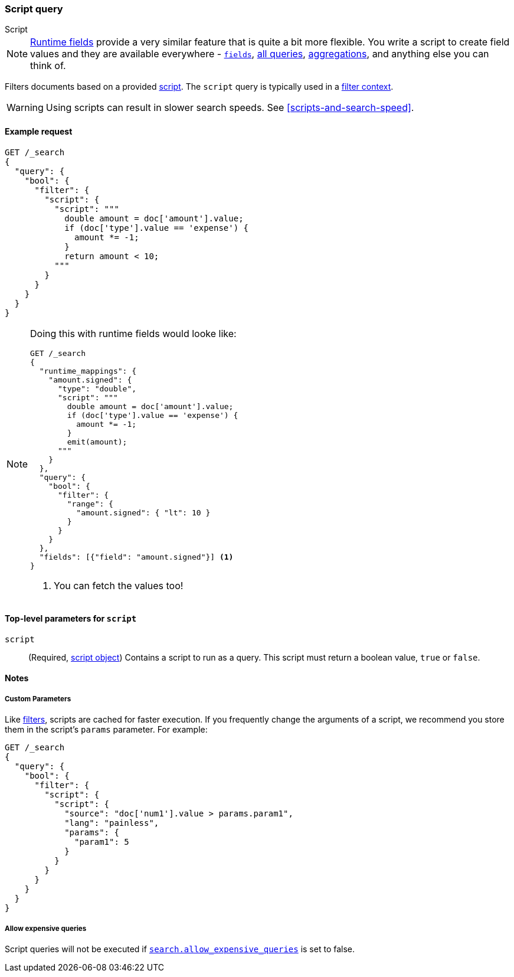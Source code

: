 [[query-dsl-script-query]]
=== Script query
++++
<titleabbrev>Script</titleabbrev>
++++

NOTE: <<runtime,Runtime fields>> provide a very similar feature that is quite
      a bit more flexible. You write a script to create field values and they
      are available everywhere - <<search-fields, `fields`>>,
      <<query-dsl, all queries>>, <<search-aggregations, aggregations>>,
      and anything else you can think of.

Filters documents based on a provided <<modules-scripting-using,script>>. The
`script` query is typically used in a <<query-filter-context,filter context>>.

WARNING: Using scripts can result in slower search speeds. See
<<scripts-and-search-speed>>.


[[script-query-ex-request]]
==== Example request

[source,console]
----
GET /_search
{
  "query": {
    "bool": {
      "filter": {
        "script": {
          "script": """
            double amount = doc['amount'].value;
            if (doc['type'].value == 'expense') {
              amount *= -1;
            }
            return amount < 10;
          """
        }
      }
    }
  }
}
----
// TEST[setup:ledger]
// TEST[s/_search/_search?filter_path=hits.hits&sort=amount/]

////
[source,console-result]
----
{
  "hits": {
    "hits": [
      {
        "_id": $body.hits.hits.0._id,
        "_index": $body.hits.hits.0._index,
        "_score": null,
        "_source": $body.hits.hits.0._source,
        "sort": [10.0]
      },
      {
        "_id": $body.hits.hits.1._id,
        "_index": $body.hits.hits.1._index,
        "_score": null,
        "_source": $body.hits.hits.1._source,
        "sort": [50.0]
      },
      {
        "_id": $body.hits.hits.2._id,
        "_index": $body.hits.hits.2._index,
        "_score": null,
        "_source": $body.hits.hits.2._source,
        "sort": [50.0]
      }
    ]
  }
}
----
////


[NOTE]
====
Doing this with runtime fields would looke like:

[source,console]
----
GET /_search
{
  "runtime_mappings": {
    "amount.signed": {
      "type": "double",
      "script": """
        double amount = doc['amount'].value;
        if (doc['type'].value == 'expense') {
          amount *= -1;
        }
        emit(amount);
      """
    }
  },
  "query": {
    "bool": {
      "filter": {
        "range": {
          "amount.signed": { "lt": 10 }
        }
      }
    }
  },
  "fields": [{"field": "amount.signed"}] <1>
}
----
// TEST[setup:ledger]
// TEST[s/_search/_search?filter_path=hits.hits.fields&sort=amount.signed:desc/]
<1> You can fetch the values too!
====

////
[source,console-result]
----
{
  "hits": {
    "hits": [
      {
        "fields": {"amount.signed": [-10.0]}
      },
      {
        "fields": {"amount.signed": [-50.0]}
      },
      {
        "fields": {"amount.signed": [-50.0]}
      }
    ]
  }
}
----
////

[[script-top-level-params]]
==== Top-level parameters for `script`

`script`::
(Required, <<modules-scripting-using, script object>>) Contains a script to run
as a query. This script must return a boolean value, `true` or `false`.

[[script-query-notes]]
==== Notes

[[script-query-custom-params]]
===== Custom Parameters

Like <<query-filter-context,filters>>, scripts are cached for faster execution.
If you frequently change the arguments of a script, we recommend you store them
in the script's `params` parameter. For example:

[source,console]
----
GET /_search
{
  "query": {
    "bool": {
      "filter": {
        "script": {
          "script": {
            "source": "doc['num1'].value > params.param1",
            "lang": "painless",
            "params": {
              "param1": 5
            }
          }
        }
      }
    }
  }
}
----

===== Allow expensive queries
Script queries will not be executed if <<query-dsl-allow-expensive-queries, `search.allow_expensive_queries`>>
is set to false.
